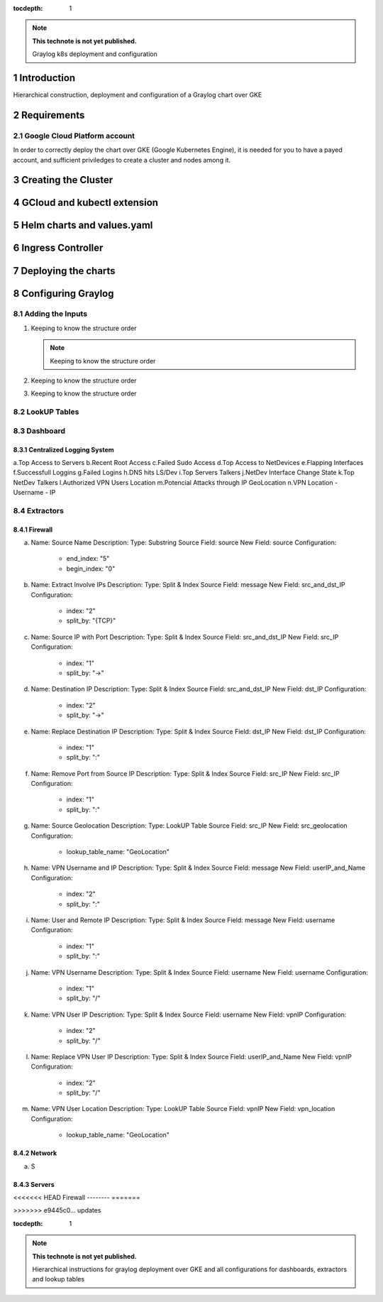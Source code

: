 :tocdepth: 1

.. Please do not modify tocdepth; will be fixed when a new Sphinx theme is shipped.

.. note::

   **This technote is not yet published.**

   Graylog k8s deployment and configuration

Introduction
============

Hierarchical construction, deployment and configuration of a Graylog chart over GKE

Requirements
============

Google Cloud Platform account
^^^^^^^^^^^^^^^^^^^^^^^^^^^^^

In order to correctly deploy the chart over GKE (Google Kubernetes Engine), it is
needed for you to have a payed account, and sufficient priviledges to create a 
cluster and nodes among it.


Creating the Cluster
====================


GCloud and kubectl extension
============================


Helm charts and values.yaml
===========================


Ingress Controller
===================


Deploying the charts
====================


Configuring Graylog
===================
.. Main Title

Adding the Inputs
^^^^^^^^^^^^^^^^^
.. Second Title

1. Keeping to know the structure order

   .. note::

      Keeping to know the structure order

2. Keeping to know the structure order
3. Keeping to know the structure order

LookUP Tables
^^^^^^^^^^^^^

Dashboard
^^^^^^^^^

Centralized Logging System
--------------------------

a.Top Access to Servers
b.Recent Root Access
c.Failed Sudo Access
d.Top Access to NetDevices
e.Flapping Interfaces
f.Successfull Loggins
g.Failed Logins
h.DNS hits LS/Dev
i.Top Servers Talkers
j.NetDev Interface Change State
k.Top NetDev Talkers
l.Authorized VPN Users Location
m.Potencial Attacks through IP GeoLocation
n.VPN Location - Username - IP


Extractors
^^^^^^^^^^

Firewall
--------

a. Name:         Source Name 
   Description: 
   Type:         Substring
   Source Field: source
   New Field:    source
   Configuration:
      - end_index:   "5"
      - begin_index: "0"

b. Name:         Extract Involve IPs
   Description: 
   Type:         Split & Index
   Source Field: message
   New Field:    src_and_dst_IP
   Configuration:
      - index:    "2"
      - split_by: "{TCP}"
      
c. Name:         Source IP with Port
   Description: 
   Type:         Split & Index
   Source Field: src_and_dst_IP
   New Field:    src_IP
   Configuration:
      - index:    "1"
      - split_by: "->"
   
d. Name:         Destination IP 
   Description: 
   Type:         Split & Index
   Source Field: src_and_dst_IP
   New Field:    dst_IP
   Configuration:
      - index:    "2"
      - split_by: "->"
   
e. Name:         Replace Destination IP
   Description: 
   Type:         Split & Index
   Source Field: dst_IP
   New Field:    dst_IP
   Configuration:
      - index:    "1"
      - split_by: ":"

f. Name:         Remove Port from Source IP
   Description: 
   Type:         Split & Index
   Source Field: src_IP
   New Field:    src_IP
   Configuration:
      - index:    "1"
      - split_by: ":"

g. Name:         Source Geolocation
   Description: 
   Type:         LookUP Table
   Source Field: src_IP
   New Field:    src_geolocation
   Configuration:
      - lookup_table_name: "GeoLocation"

h. Name:         VPN Username and IP
   Description: 
   Type:         Split & Index
   Source Field: message
   New Field:    userIP_and_Name
   Configuration:
      - index:    "2"
      - split_by: ":"

i. Name:         User and Remote IP
   Description: 
   Type:         Split & Index
   Source Field: message
   New Field:    username
   Configuration:
      - index:    "1"
      - split_by: ":"

j. Name:         VPN Username
   Description: 
   Type:         Split & Index
   Source Field: username
   New Field:    username
   Configuration:
      - index:    "1"
      - split_by: "/"
   
k. Name:         VPN User IP
   Description: 
   Type:         Split & Index
   Source Field: username
   New Field:    vpnIP
   Configuration:
      - index:    "2"
      - split_by: "/"

l. Name:         Replace VPN User IP
   Description: 
   Type:         Split & Index
   Source Field: userIP_and_Name
   New Field:    vpnIP
   Configuration:
      - index:    "2"
      - split_by: "/"

m. Name:         VPN User Location
   Description: 
   Type:         LookUP Table
   Source Field: vpnIP
   New Field:    vpn_location
   Configuration:
      - lookup_table_name: "GeoLocation"
   


Network
-------

a. S

Servers
-------

<<<<<<< HEAD
Firewall
--------
=======

>>>>>>> e9445c0... updates

..
  Technote content.

  See https://developer.lsst.io/restructuredtext/style.html
  for a guide to reStructuredText writing.

  Do not put the title, authors or other metadata in this document;
  those are automatically added.

  Use the following syntax for sections:

  Sections
  ========

  and

  Subsections
  -----------

  and

  Subsubsections
  ^^^^^^^^^^^^^^

  To add images, add the image file (png, svg or jpeg preferred) to the
  _static/ directory. The reST syntax for adding the image is

  .. figure:: /_static/filename.ext
     :name: fig-label

     Caption text.

   Run: ``make html`` and ``open _build/html/index.html`` to preview your work.
   See the README at https://github.com/lsst-sqre/lsst-technote-bootstrap or
   this repo's README for more info.

   Feel free to delete this instructional comment.

:tocdepth: 1

.. Please do not modify tocdepth; will be fixed when a new Sphinx theme is shipped.

.. sectnum::

.. TODO: Delete the note below before merging new content to the master branch.

.. note::

   **This technote is not yet published.**

   Hierarchical instructions for graylog deployment over GKE and all configurations for dashboards, extractors and lookup tables

.. Add content here.
.. Do not include the document title (it's automatically added from metadata.yaml).

.. .. rubric:: References

.. Make in-text citations with: :cite:`bibkey`.

.. .. bibliography:: local.bib lsstbib/books.bib lsstbib/lsst.bib lsstbib/lsst-dm.bib lsstbib/refs.bib lsstbib/refs_ads.bib
..    :style: lsst_aa

